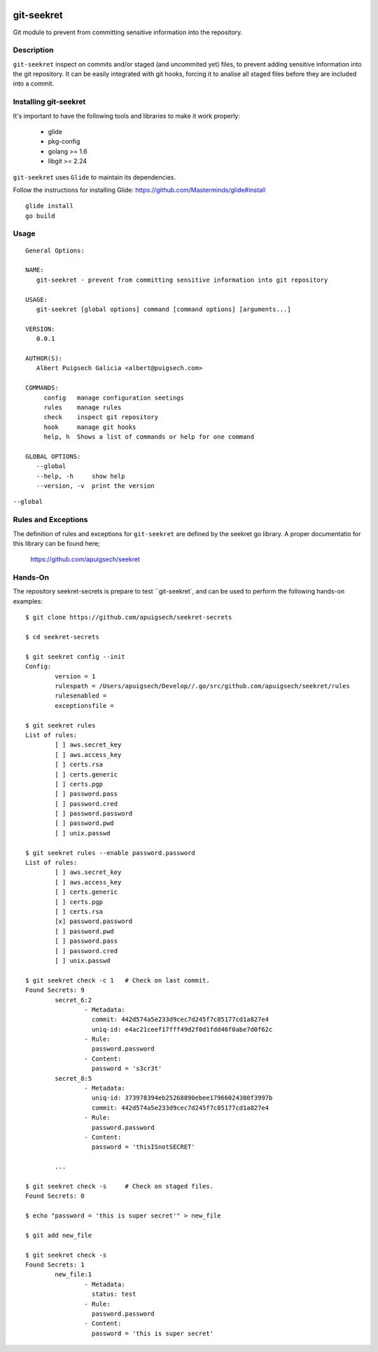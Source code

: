 |Build Status|

===========
git-seekret
===========

Git module to prevent from committing sensitive information into the repository.

Description
===========

``git-seekret`` inspect on commits and/or staged (and uncommited yet) files, to 
prevent adding sensitive information into the git repository. It can be easily
integrated with git hooks, forcing it to analise all staged files before they are
included into a commit.


Installing git-seekret
======================

It's important to have the following tools and libraries to make it work properly:

	* glide
	* pkg-config
	* golang >= 1.6
	* libgit >= 2.24


``git-seekret`` uses ``Glide`` to maintain its dependencies.

Follow the instructions for installing Glide: https://github.com/Masterminds/glide#install

::

	glide install
	go build

Usage
=====

::

	General Options:

	NAME:
	   git-seekret - prevent from committing sensitive information into git repository

	USAGE:
	   git-seekret [global options] command [command options] [arguments...]

	VERSION:
	   0.0.1

	AUTHOR(S):
	   Albert Puigsech Galicia <albert@puigsech.com>

	COMMANDS:
	     config   manage configuration seetings
	     rules    manage rules
	     check    inspect git repository
	     hook     manage git hooks
	     help, h  Shows a list of commands or help for one command

	GLOBAL OPTIONS:
	   --global
	   --help, -h     show help
	   --version, -v  print the version


``--global``


Rules and Exceptions
====================

The definition of rules and exceptions for ``git-seekret`` are defined by the seekret go library. A proper documentatio for this library can be found here;

	https://github.com/apuigsech/seekret




Hands-On
========

The repository seekret-secrets is prepare to test ``git-seekret`, and can be used to perform the following hands-on examples:

::

	$ git clone https://github.com/apuigsech/seekret-secrets

	$ cd seekret-secrets

	$ git seekret config --init
	Config:
		version = 1
		rulespath = /Users/apuigsech/Develop//.go/src/github.com/apuigsech/seekret/rules
		rulesenabled =
		exceptionsfile =

	$ git seekret rules
	List of rules:
		[ ] aws.secret_key
		[ ] aws.access_key
		[ ] certs.rsa
		[ ] certs.generic
		[ ] certs.pgp
		[ ] password.pass
		[ ] password.cred
		[ ] password.password
		[ ] password.pwd
		[ ] unix.passwd

	$ git seekret rules --enable password.password
	List of rules:
		[ ] aws.secret_key
		[ ] aws.access_key
		[ ] certs.generic
		[ ] certs.pgp
		[ ] certs.rsa
		[x] password.password
		[ ] password.pwd
		[ ] password.pass
		[ ] password.cred
		[ ] unix.passwd

	$ git seekret check -c 1   # Check on last commit.
	Found Secrets: 9
		secret_6:2
			- Metadata:
			  commit: 442d574a5e233d9cec7d245f7c85177cd1a827e4
			  uniq-id: e4ac21ceef17fff49d2f0d1fdd46f0abe7d0f62c
			- Rule:
			  password.password
			- Content:
			  password = 's3cr3t'
		secret_8:5
			- Metadata:
			  uniq-id: 373978394eb25268890ebee17966024300f3997b
			  commit: 442d574a5e233d9cec7d245f7c85177cd1a827e4
			- Rule:
			  password.password
			- Content:
			  password = 'thisISnotSECRET'

		... 

	$ git seekret check -s     # Check on staged files.
	Found Secrets: 0

	$ echo "password = 'this is super secret'" > new_file

	$ git add new_file

	$ git seekret check -s
	Found Secrets: 1
		new_file:1
			- Metadata:
			  status: test
			- Rule:
			  password.password
			- Content:
			  password = 'this is super secret'



.. |Build Status| image:: https://travis-ci.org/apuigsech/git-seekret.svg
   :target: https://travis-ci.org/apuigsech/seekret
   :width: 88px
   :height: 20px
